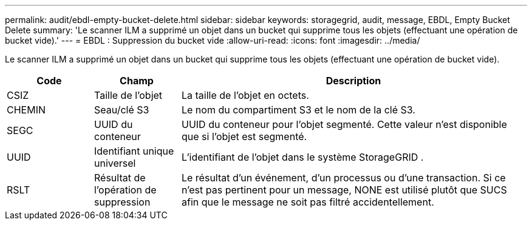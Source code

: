 ---
permalink: audit/ebdl-empty-bucket-delete.html 
sidebar: sidebar 
keywords: storagegrid, audit, message, EBDL, Empty Bucket Delete 
summary: 'Le scanner ILM a supprimé un objet dans un bucket qui supprime tous les objets (effectuant une opération de bucket vide).' 
---
= EBDL : Suppression du bucket vide
:allow-uri-read: 
:icons: font
:imagesdir: ../media/


[role="lead"]
Le scanner ILM a supprimé un objet dans un bucket qui supprime tous les objets (effectuant une opération de bucket vide).

[cols="1a,1a,4a"]
|===
| Code | Champ | Description 


 a| 
CSIZ
 a| 
Taille de l'objet
 a| 
La taille de l'objet en octets.



 a| 
CHEMIN
 a| 
Seau/clé S3
 a| 
Le nom du compartiment S3 et le nom de la clé S3.



 a| 
SEGC
 a| 
UUID du conteneur
 a| 
UUID du conteneur pour l'objet segmenté.  Cette valeur n'est disponible que si l'objet est segmenté.



 a| 
UUID
 a| 
Identifiant unique universel
 a| 
L'identifiant de l'objet dans le système StorageGRID .



 a| 
RSLT
 a| 
Résultat de l'opération de suppression
 a| 
Le résultat d’un événement, d’un processus ou d’une transaction.  Si ce n'est pas pertinent pour un message, NONE est utilisé plutôt que SUCS afin que le message ne soit pas filtré accidentellement.

|===